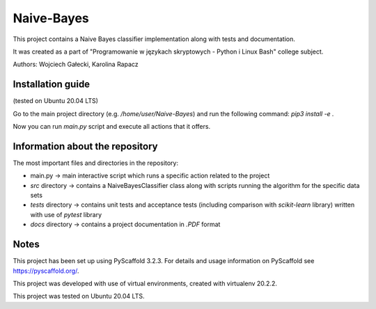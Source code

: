 ===========
Naive-Bayes
===========


This project contains a Naive Bayes classifier implementation along with tests and documentation.

It was created as a part of "Programowanie w językach skryptowych - Python i Linux Bash" college subject.

Authors: Wojciech Gałecki, Karolina Rapacz


Installation guide
==================

(tested on Ubuntu 20.04 LTS)

Go to the main project directory (e.g. */home/user/Naive-Bayes*) and run the following command: *pip3 install -e .*

Now you can run *main.py* script and execute all actions that it offers.


Information about the repository
================================

The most important files and directories in the repository:

- main.py -> main interactive script which runs a specific action related to the project
- *src* directory -> contains a NaiveBayesClassifier class along with scripts running the algorithm for the specific data sets
- *tests* directory -> contains unit tests and acceptance tests (including comparison with *scikit-learn* library) written with use of *pytest* library
- *docs* directory -> contains a project documentation in *.PDF* format


Notes
=====

This project has been set up using PyScaffold 3.2.3. For details and usage
information on PyScaffold see https://pyscaffold.org/.

This project was developed with use of virtual environments, created with virtualenv 20.2.2.

This project was tested on Ubuntu 20.04 LTS.
